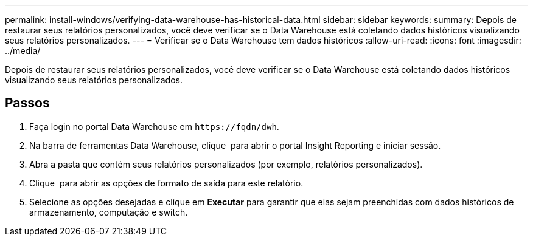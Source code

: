 ---
permalink: install-windows/verifying-data-warehouse-has-historical-data.html 
sidebar: sidebar 
keywords:  
summary: Depois de restaurar seus relatórios personalizados, você deve verificar se o Data Warehouse está coletando dados históricos visualizando seus relatórios personalizados. 
---
= Verificar se o Data Warehouse tem dados históricos
:allow-uri-read: 
:icons: font
:imagesdir: ../media/


[role="lead"]
Depois de restaurar seus relatórios personalizados, você deve verificar se o Data Warehouse está coletando dados históricos visualizando seus relatórios personalizados.



== Passos

. Faça login no portal Data Warehouse em `+https://fqdn/dwh+`.
. Na barra de ferramentas Data Warehouse, clique image:../media/oci-reporting-portal-icon.gif[""] para abrir o portal Insight Reporting e iniciar sessão.
. Abra a pasta que contém seus relatórios personalizados (por exemplo, relatórios personalizados).
. Clique image:../media/run-with-options.gif[""] para abrir as opções de formato de saída para este relatório.
. Selecione as opções desejadas e clique em *Executar* para garantir que elas sejam preenchidas com dados históricos de armazenamento, computação e switch.

